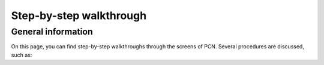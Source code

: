 Step-by-step walkthrough
=====

.. _General information:

General information
------------

On this page, you can find step-by-step walkthroughs through the screens of PCN. Several procedures are discussed, such as:




